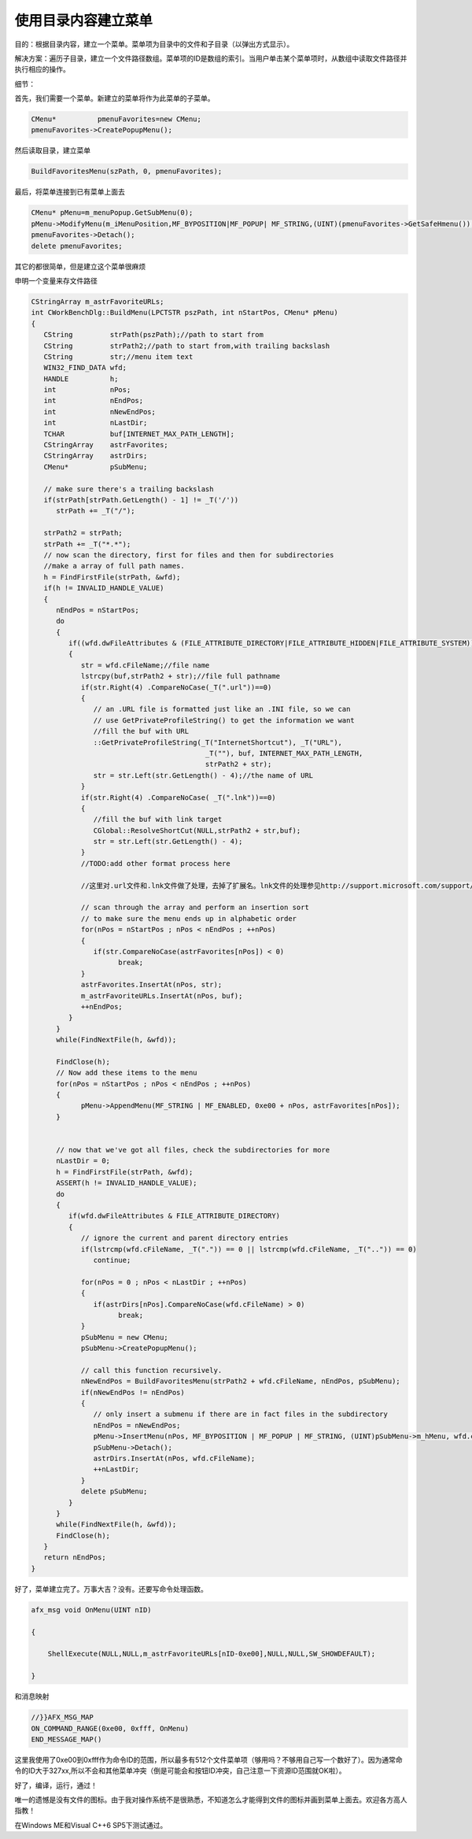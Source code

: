 使用目录内容建立菜单
========================

.. post:: 2, Aug, 2001
   :tags: MFC, CMenu
   :category: Microsoft Foundation Classes,Visual C++
   :author: jiangshengvc
   :nocomments:


目的：根据目录内容，建立一个菜单。菜单项为目录中的文件和子目录（以弹出方式显示）。

解决方案：遍历子目录，建立一个文件路径数组。菜单项的ID是数组的索引。当用户单击某个菜单项时，从数组中读取文件路径并执行相应的操作。

细节：

首先，我们需要一个菜单。新建立的菜单将作为此菜单的子菜单。

.. code-block:: C++
    
    CMenu*          pmenuFavorites=new CMenu;
    pmenuFavorites->CreatePopupMenu();

然后读取目录，建立菜单

.. code-block:: C++
    
    BuildFavoritesMenu(szPath, 0, pmenuFavorites);

最后，将菜单连接到已有菜单上面去

.. code-block:: C++

    CMenu* pMenu=m_menuPopup.GetSubMenu(0);
    pMenu->ModifyMenu(m_iMenuPosition,MF_BYPOSITION|MF_POPUP| MF_STRING,(UINT)(pmenuFavorites->GetSafeHmenu()),_T("动态菜单"));
    pmenuFavorites->Detach();
    delete pmenuFavorites;


其它的都很简单，但是建立这个菜单很麻烦

申明一个变量来存文件路径

.. code-block:: C++

   CStringArray m_astrFavoriteURLs;
   int CWorkBenchDlg::BuildMenu(LPCTSTR pszPath, int nStartPos, CMenu* pMenu)
   {
      CString         strPath(pszPath);//path to start from
      CString         strPath2;//path to start from,with trailing backslash
      CString         str;//menu item text
      WIN32_FIND_DATA wfd;
      HANDLE          h;
      int             nPos;
      int             nEndPos;
      int             nNewEndPos;
      int             nLastDir;
      TCHAR           buf[INTERNET_MAX_PATH_LENGTH];
      CStringArray    astrFavorites;
      CStringArray    astrDirs;
      CMenu*          pSubMenu;
      
      // make sure there's a trailing backslash
      if(strPath[strPath.GetLength() - 1] != _T('/'))
         strPath += _T("/");

      strPath2 = strPath;
      strPath += _T("*.*");
      // now scan the directory, first for files and then for subdirectories
      //make a array of full path names.
      h = FindFirstFile(strPath, &wfd);
      if(h != INVALID_HANDLE_VALUE)
      {
         nEndPos = nStartPos;
         do
         {
            if((wfd.dwFileAttributes & (FILE_ATTRIBUTE_DIRECTORY|FILE_ATTRIBUTE_HIDDEN|FILE_ATTRIBUTE_SYSTEM))==0)
            {
               str = wfd.cFileName;//file name
               lstrcpy(buf,strPath2 + str);//file full pathname
               if(str.Right(4) .CompareNoCase(_T(".url"))==0)
               {
                  // an .URL file is formatted just like an .INI file, so we can
                  // use GetPrivateProfileString() to get the information we want
                  //fill the buf with URL
                  ::GetPrivateProfileString(_T("InternetShortcut"), _T("URL"),
                                             _T(""), buf, INTERNET_MAX_PATH_LENGTH,
                                             strPath2 + str);
                  str = str.Left(str.GetLength() - 4);//the name of URL
               }
               if(str.Right(4) .CompareNoCase( _T(".lnk"))==0)
               {
                  //fill the buf with link target
                  CGlobal::ResolveShortCut(NULL,strPath2 + str,buf);
                  str = str.Left(str.GetLength() - 4);
               }
               //TODO:add other format process here

               //这里对.url文件和.lnk文件做了处理，去掉了扩展名。lnk文件的处理参见http://support.microsoft.com/support/kb/articles/Q130/6/98.asp 。可以对其他格式的文件进行处理并更改菜单文字。

               // scan through the array and perform an insertion sort
               // to make sure the menu ends up in alphabetic order
               for(nPos = nStartPos ; nPos < nEndPos ; ++nPos)
               {
                  if(str.CompareNoCase(astrFavorites[nPos]) < 0)
                        break;
               }
               astrFavorites.InsertAt(nPos, str);
               m_astrFavoriteURLs.InsertAt(nPos, buf);
               ++nEndPos;
            }
         } 
         while(FindNextFile(h, &wfd));

         FindClose(h);
         // Now add these items to the menu
         for(nPos = nStartPos ; nPos < nEndPos ; ++nPos)
         {
               pMenu->AppendMenu(MF_STRING | MF_ENABLED, 0xe00 + nPos, astrFavorites[nPos]);
         }


         // now that we've got all files, check the subdirectories for more
         nLastDir = 0;
         h = FindFirstFile(strPath, &wfd);
         ASSERT(h != INVALID_HANDLE_VALUE);
         do
         {
            if(wfd.dwFileAttributes & FILE_ATTRIBUTE_DIRECTORY)
            {
               // ignore the current and parent directory entries
               if(lstrcmp(wfd.cFileName, _T(".")) == 0 || lstrcmp(wfd.cFileName, _T("..")) == 0)
                  continue;

               for(nPos = 0 ; nPos < nLastDir ; ++nPos)
               {
                  if(astrDirs[nPos].CompareNoCase(wfd.cFileName) > 0)
                        break;
               }
               pSubMenu = new CMenu;
               pSubMenu->CreatePopupMenu();

               // call this function recursively.
               nNewEndPos = BuildFavoritesMenu(strPath2 + wfd.cFileName, nEndPos, pSubMenu);
               if(nNewEndPos != nEndPos)
               {
                  // only insert a submenu if there are in fact files in the subdirectory
                  nEndPos = nNewEndPos;
                  pMenu->InsertMenu(nPos, MF_BYPOSITION | MF_POPUP | MF_STRING, (UINT)pSubMenu->m_hMenu, wfd.cFileName);
                  pSubMenu->Detach();
                  astrDirs.InsertAt(nPos, wfd.cFileName);
                  ++nLastDir;
               }
               delete pSubMenu;
            }
         } 
         while(FindNextFile(h, &wfd));
         FindClose(h);
      }
      return nEndPos;
   }


好了，菜单建立完了。万事大吉？没有。还要写命令处理函数。

.. code-block:: C++

    afx_msg void OnMenu(UINT nID)

    {

        ShellExecute(NULL,NULL,m_astrFavoriteURLs[nID-0xe00],NULL,NULL,SW_SHOWDEFAULT);

    }

和消息映射

.. code-block:: C++

    //}}AFX_MSG_MAP
    ON_COMMAND_RANGE(0xe00, 0xfff, OnMenu)
    END_MESSAGE_MAP()

这里我使用了0xe00到0xfff作为命令ID的范围，所以最多有512个文件菜单项（够用吗？不够用自己写一个数好了）。因为通常命令的ID大于327xx,所以不会和其他菜单冲突（倒是可能会和按钮ID冲突，自己注意一下资源ID范围就OK啦）。

好了，编译，运行，通过！

唯一的遗憾是没有文件的图标。由于我对操作系统不是很熟悉，不知道怎么才能得到文件的图标并画到菜单上面去。欢迎各方高人指教！

在Windows ME和Visual C++6 SP5下测试通过。
